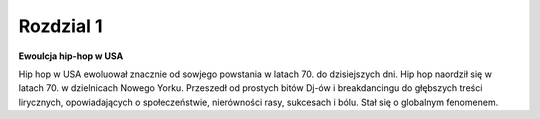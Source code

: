 
Rozdzial 1
==================

**Ewoulcja hip-hop w USA**

Hip hop w USA ewoluował znacznie od sowjego powstania w latach 70. do dzisiejszych dni. 
Hip hop naordził się w latach 70. w dzielnicach Nowego Yorku. Przeszedł od prostych bitów Dj-ów i breakdancingu do głębszych treści lirycznych,
opowiadających o społeczeństwie, nierówności rasy, sukcesach i bólu. Stał się o globalnym fenomenem.


